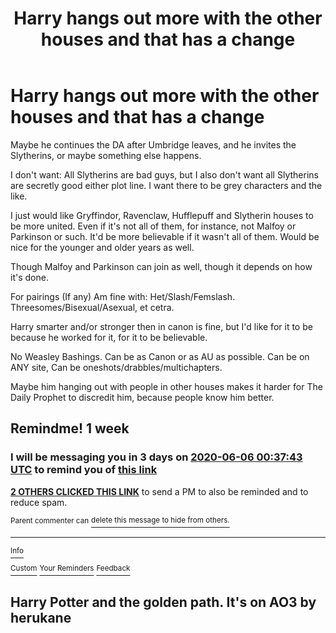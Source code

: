 #+TITLE: Harry hangs out more with the other houses and that has a change

* Harry hangs out more with the other houses and that has a change
:PROPERTIES:
:Author: SnarkyAndProud
:Score: 7
:DateUnix: 1590781228.0
:DateShort: 2020-May-30
:FlairText: Request
:END:
Maybe he continues the DA after Umbridge leaves, and he invites the Slytherins, or maybe something else happens.

I don't want: All Slytherins are bad guys, but I also don't want all Slytherins are secretly good either plot line. I want there to be grey characters and the like.

I just would like Gryffindor, Ravenclaw, Hufflepuff and Slytherin houses to be more united. Even if it's not all of them, for instance, not Malfoy or Parkinson or such. It'd be more believable if it wasn't all of them. Would be nice for the younger and older years as well.

Though Malfoy and Parkinson can join as well, though it depends on how it's done.

For pairings (If any) Am fine with: Het/Slash/Femslash. Threesomes/Bisexual/Asexual, et cetra.

Harry smarter and/or stronger then in canon is fine, but I'd like for it to be because he worked for it, for it to be believable.

No Weasley Bashings. Can be as Canon or as AU as possible. Can be on ANY site, Can be oneshots/drabbles/multichapters.

Maybe him hanging out with people in other houses makes it harder for The Daily Prophet to discredit him, because people know him better.


** Remindme! 1 week
:PROPERTIES:
:Author: JOKERRule
:Score: 1
:DateUnix: 1590799063.0
:DateShort: 2020-May-30
:END:

*** I will be messaging you in 3 days on [[http://www.wolframalpha.com/input/?i=2020-06-06%2000:37:43%20UTC%20To%20Local%20Time][*2020-06-06 00:37:43 UTC*]] to remind you of [[https://np.reddit.com/r/HPfanfiction/comments/gszqle/harry_hangs_out_more_with_the_other_houses_and/fs9c8br/?context=3][*this link*]]

[[https://np.reddit.com/message/compose/?to=RemindMeBot&subject=Reminder&message=%5Bhttps%3A%2F%2Fwww.reddit.com%2Fr%2FHPfanfiction%2Fcomments%2Fgszqle%2Fharry_hangs_out_more_with_the_other_houses_and%2Ffs9c8br%2F%5D%0A%0ARemindMe%21%202020-06-06%2000%3A37%3A43%20UTC][*2 OTHERS CLICKED THIS LINK*]] to send a PM to also be reminded and to reduce spam.

^{Parent commenter can} [[https://np.reddit.com/message/compose/?to=RemindMeBot&subject=Delete%20Comment&message=Delete%21%20gszqle][^{delete this message to hide from others.}]]

--------------

[[https://np.reddit.com/r/RemindMeBot/comments/e1bko7/remindmebot_info_v21/][^{Info}]]

[[https://np.reddit.com/message/compose/?to=RemindMeBot&subject=Reminder&message=%5BLink%20or%20message%20inside%20square%20brackets%5D%0A%0ARemindMe%21%20Time%20period%20here][^{Custom}]]
[[https://np.reddit.com/message/compose/?to=RemindMeBot&subject=List%20Of%20Reminders&message=MyReminders%21][^{Your Reminders}]]
[[https://np.reddit.com/message/compose/?to=Watchful1&subject=RemindMeBot%20Feedback][^{Feedback}]]
:PROPERTIES:
:Author: RemindMeBot
:Score: 1
:DateUnix: 1590804287.0
:DateShort: 2020-May-30
:END:


** Harry Potter and the golden path. It's on AO3 by herukane
:PROPERTIES:
:Author: Tatisna
:Score: 1
:DateUnix: 1596480629.0
:DateShort: 2020-Aug-03
:END:
